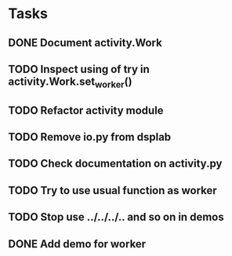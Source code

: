 * Tasks
** DONE Document activity.Work
** TODO Inspect using of try in activity.Work.set_worker()
** TODO Refactor activity module
** TODO Remove io.py from dsplab
** TODO Check documentation on activity.py
** TODO Try to use usual function as worker
** TODO Stop use ../../../.. and so on in demos
** DONE Add demo for worker
